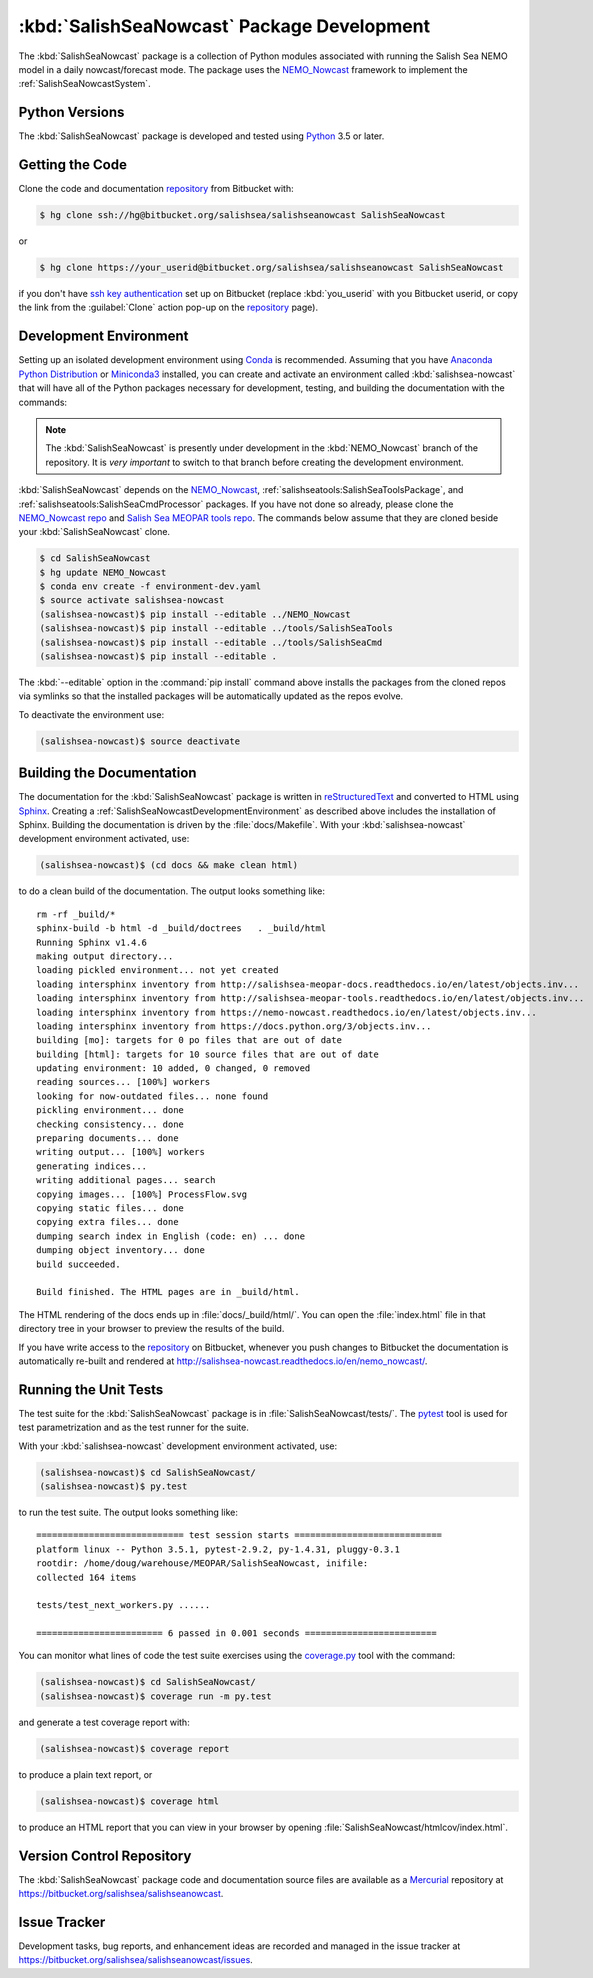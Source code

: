 .. Copyright 2013-2016 The Salish Sea MEOPAR contributors
.. and The University of British Columbia
..
.. Licensed under the Apache License, Version 2.0 (the "License");
.. you may not use this file except in compliance with the License.
.. You may obtain a copy of the License at
..
..    http://www.apache.org/licenses/LICENSE-2.0
..
.. Unless required by applicable law or agreed to in writing, software
.. distributed under the License is distributed on an "AS IS" BASIS,
.. WITHOUT WARRANTIES OR CONDITIONS OF ANY KIND, either express or implied.
.. See the License for the specific language governing permissions and
.. limitations under the License.


.. _SalishSeaNowcastPackagedDevelopment:

*******************************************
:kbd:`SalishSeaNowcast` Package Development
*******************************************

The :kbd:`SalishSeaNowcast` package is a collection of Python modules associated with running the Salish Sea NEMO model in a daily nowcast/forecast mode.
The package uses the `NEMO_Nowcast`_ framework to implement the :ref:`SalishSeaNowcastSystem`.

.. _NEMO_Nowcast: http://nemo-nowcast.readthedocs.io/en/latest/


.. _SalishSeaNowcastPythonVersions:

Python Versions
===============

The :kbd:`SalishSeaNowcast` package is developed and tested using `Python`_ 3.5 or later.

.. _Python: https://www.python.org/


.. _SalishSeaNowcastGettingTheCode:

Getting the Code
================

Clone the code and documentation `repository`_ from Bitbucket with:

.. _repository: https://bitbucket.org/salishsea/salishseanowcast

.. code-block:: bash

    $ hg clone ssh://hg@bitbucket.org/salishsea/salishseanowcast SalishSeaNowcast

or

.. code-block:: bash

    $ hg clone https://your_userid@bitbucket.org/salishsea/salishseanowcast SalishSeaNowcast

if you don't have `ssh key authentication`_ set up on Bitbucket
(replace :kbd:`you_userid` with you Bitbucket userid,
or copy the link from the :guilabel:`Clone` action pop-up on the `repository`_ page).

.. _ssh key authentication: https://confluence.atlassian.com/bitbucket/set-up-ssh-for-mercurial-728138122.html


.. _SalishSeaNowcastDevelopmentEnvironment:

Development Environment
=======================

Setting up an isolated development environment using `Conda`_ is recommended.
Assuming that you have `Anaconda Python Distribution`_ or `Miniconda3`_ installed,
you can create and activate an environment called :kbd:`salishsea-nowcast` that will have all of the Python packages necessary for development,
testing,
and building the documentation with the commands:

.. _Conda: http://conda.pydata.org/docs/
.. _Anaconda Python Distribution: https://www.continuum.io/downloads
.. _Miniconda3: http://conda.pydata.org/docs/install/quick.html

.. note::
    The :kbd:`SalishSeaNowcast` is presently under development in the :kbd:`NEMO_Nowcast` branch of the repository.
    It is *very important* to switch to that branch before creating the development environment.

:kbd:`SalishSeaNowcast` depends on the `NEMO_Nowcast`_,
:ref:`salishseatools:SalishSeaToolsPackage`,
and :ref:`salishseatools:SalishSeaCmdProcessor` packages.
If you have not done so already,
please clone the `NEMO_Nowcast repo`_ and `Salish Sea MEOPAR tools repo`_.
The commands below assume that they are cloned beside your :kbd:`SalishSeaNowcast` clone.

.. _NEMO_Nowcast repo: https://bitbucket.org/43ravens/nemo_nowcast
.. _Salish Sea MEOPAR tools repo: https://bitbucket.org/salishsea/tools

.. code-block:: bash

    $ cd SalishSeaNowcast
    $ hg update NEMO_Nowcast
    $ conda env create -f environment-dev.yaml
    $ source activate salishsea-nowcast
    (salishsea-nowcast)$ pip install --editable ../NEMO_Nowcast
    (salishsea-nowcast)$ pip install --editable ../tools/SalishSeaTools
    (salishsea-nowcast)$ pip install --editable ../tools/SalishSeaCmd
    (salishsea-nowcast)$ pip install --editable .

The :kbd:`--editable` option in the :command:`pip install` command above installs the packages from the cloned repos via symlinks so that the installed packages will be automatically updated as the repos evolve.

To deactivate the environment use:

.. code-block:: bash

    (salishsea-nowcast)$ source deactivate


.. _SalishSeaNowcastBuildingTheDocumentation:

Building the Documentation
==========================

The documentation for the :kbd:`SalishSeaNowcast` package is written in `reStructuredText`_ and converted to HTML using `Sphinx`_.
Creating a :ref:`SalishSeaNowcastDevelopmentEnvironment` as described above includes the installation of Sphinx.
Building the documentation is driven by the :file:`docs/Makefile`.
With your :kbd:`salishsea-nowcast` development environment activated,
use:

.. _reStructuredText: http://sphinx-doc.org/rest.html
.. _Sphinx: http://sphinx-doc.org/

.. code-block:: bash

    (salishsea-nowcast)$ (cd docs && make clean html)

to do a clean build of the documentation.
The output looks something like::

  rm -rf _build/*
  sphinx-build -b html -d _build/doctrees   . _build/html
  Running Sphinx v1.4.6
  making output directory...
  loading pickled environment... not yet created
  loading intersphinx inventory from http://salishsea-meopar-docs.readthedocs.io/en/latest/objects.inv...
  loading intersphinx inventory from http://salishsea-meopar-tools.readthedocs.io/en/latest/objects.inv...
  loading intersphinx inventory from https://nemo-nowcast.readthedocs.io/en/latest/objects.inv...
  loading intersphinx inventory from https://docs.python.org/3/objects.inv...
  building [mo]: targets for 0 po files that are out of date
  building [html]: targets for 10 source files that are out of date
  updating environment: 10 added, 0 changed, 0 removed
  reading sources... [100%] workers
  looking for now-outdated files... none found
  pickling environment... done
  checking consistency... done
  preparing documents... done
  writing output... [100%] workers
  generating indices...
  writing additional pages... search
  copying images... [100%] ProcessFlow.svg
  copying static files... done
  copying extra files... done
  dumping search index in English (code: en) ... done
  dumping object inventory... done
  build succeeded.

  Build finished. The HTML pages are in _build/html.

The HTML rendering of the docs ends up in :file:`docs/_build/html/`.
You can open the :file:`index.html` file in that directory tree in your browser to preview the results of the build.

If you have write access to the `repository`_ on Bitbucket,
whenever you push changes to Bitbucket the documentation is automatically re-built and rendered at http://salishsea-nowcast.readthedocs.io/en/nemo_nowcast/.


.. _SalishSeaNowcastRunningTheUnitTests:

Running the Unit Tests
======================

The test suite for the :kbd:`SalishSeaNowcast` package is in :file:`SalishSeaNowcast/tests/`.
The `pytest`_ tool is used for test parametrization and as the test runner for the suite.

.. _pytest: http://pytest.org/latest/

With your :kbd:`salishsea-nowcast` development environment activated,
use:

.. code-block:: bash

    (salishsea-nowcast)$ cd SalishSeaNowcast/
    (salishsea-nowcast)$ py.test

to run the test suite.
The output looks something like::

  ============================ test session starts ============================
  platform linux -- Python 3.5.1, pytest-2.9.2, py-1.4.31, pluggy-0.3.1
  rootdir: /home/doug/warehouse/MEOPAR/SalishSeaNowcast, inifile:
  collected 164 items

  tests/test_next_workers.py ......

  ======================== 6 passed in 0.001 seconds =========================

You can monitor what lines of code the test suite exercises using the `coverage.py`_ tool with the command:

.. _coverage.py: https://coverage.readthedocs.io/en/latest/

.. code-block:: bash

    (salishsea-nowcast)$ cd SalishSeaNowcast/
    (salishsea-nowcast)$ coverage run -m py.test

and generate a test coverage report with:

.. code-block:: bash

    (salishsea-nowcast)$ coverage report

to produce a plain text report,
or

.. code-block:: bash

    (salishsea-nowcast)$ coverage html

to produce an HTML report that you can view in your browser by opening :file:`SalishSeaNowcast/htmlcov/index.html`.


.. _SalishSeaNowcastVersionControlRepository:

Version Control Repository
==========================

The :kbd:`SalishSeaNowcast` package code and documentation source files are available as a `Mercurial`_ repository at https://bitbucket.org/salishsea/salishseanowcast.

.. _Mercurial: https://www.mercurial-scm.org/


.. _SalishSeaNowcastIssueTracker:

Issue Tracker
=============

Development tasks,
bug reports,
and enhancement ideas are recorded and managed in the issue tracker at https://bitbucket.org/salishsea/salishseanowcast/issues.
